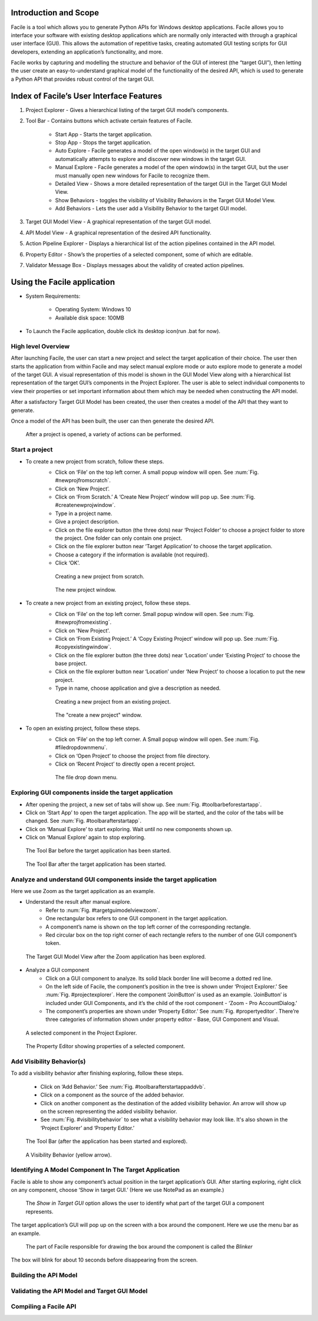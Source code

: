 ----------------------
Introduction and Scope
----------------------
Facile is a tool which allows you to generate Python APIs for Windows desktop
applications. Facile allows you to interface your software with existing desktop
applications which are normally only interacted with through a graphical user interface
(GUI). This allows the automation of repetitive tasks, creating automated GUI testing
scripts for GUI developers, extending an application’s functionality, and more.

Facile works by capturing and modelling the structure and behavior of the GUI of
interest (the “target GUI”), then letting the user create an easy-to-understand
graphical model of the functionality of the desired API, which is used to generate a
Python API that provides robust control of the target GUI.

-----------------------------------------
Index of Facile’s User Interface Features
-----------------------------------------

1. Project Explorer - Gives a hierarchical listing of the target GUI model’s components.
#. Tool Bar - Contains buttons which activate certain features of Facile.

    - Start App - Starts the target application.
    - Stop App - Stops the target application.
    - Auto Explore - Facile generates a model of the open window(s) in the target GUI
      and automatically attempts to explore and discover new windows in the target GUI.
    - Manual Explore - Facile generates a model of the open window(s) in the target GUI,
      but the user must manually open new windows for Facile to recognize them.
    - Detailed View - Shows a more detailed representation of the target GUI in the
      Target GUI Model View.
    - Show Behaviors - toggles the visibility of Visibility Behaviors in the Target GUI
      Model View.
    - Add Behaviors - Lets the user add a Visibility Behavior to the target GUI model.

#. Target GUI Model View - A graphical representation of the target GUI model.
#. API Model View - A graphical representation of the desired API functionality.
#. Action Pipeline Explorer - Displays a hierarchical list of the action pipelines
   contained in the API model.
#. Property Editor - Show’s the properties of a selected component, some of which
   are editable.
#. Validator Message Box - Displays messages about the validity of created action
   pipelines.

.. figure:: ../images/FacileUIComponentMap.jpg
    :alt: Mapping of Facile's UI features
    :height: 250px

----------------------------
Using the Facile application
----------------------------

- System Requirements:

    - Operating System: Windows 10
    - Available disk space: 100MB

- To Launch the Facile application, double click its desktop icon(run .bat for now).

===================
High level Overview
===================

After launching Facile, the user can start a new project and select the target
application of their choice. The user then starts the application from within Facile
and may select manual explore mode or auto explore mode to generate a model of the
target GUI. A visual representation of this model is shown in the GUI Model View
along with a hierarchical list representation of the target GUI’s components in the
Project Explorer. The user is able to select individual components to view their
properties or set important information about them which may be needed when
constructing the API model.

After a satisfactory Target GUI Model has been created, the user then creates a model
of the API that they want to generate.

Once a model of the API has been built, the user can then generate the desired API.

.. figure:: ../images/facile_activity_diagram.png
    :alt: Facile Activity Diagram

    After a project is opened, a variety of actions can be performed.

===============
Start a project
===============

- To create a new project from scratch, follow these steps.
    - Click on ‘File’ on the top left corner. A small popup window will open. See :num:`Fig. #newprojfromscratch`.
    - Click on ‘New Project’.
    - Click on ‘From Scratch.’ A ‘Create New Project’ window will pop up. See :num:`Fig. #createnewprojwindow`.
    - Type in a project name.
    - Give a project description.
    - Click on the file explorer button (the three dots) near ‘Project Folder’
      to choose a project folder to store the project. One folder can only contain
      one project.
    - Click on the file explorer button near ‘Target Application’ to choose the
      target application.
    - Choose a category if the information is available (not required).
    - Click ‘OK’.

    .. raw:: latex

        \newpage

    .. _newprojfromscratch:
    .. figure:: ../images/newProject_FromScratch.png
        :alt: New Project From Scratch pic

        Creating a new project from scratch.

    .. _createnewprojwindow:
    .. figure:: ../images/CreateNewProjectWindow.png
        :alt: Create New Project Window pic

        The new project window.

    .. raw:: latex

        \newpage

- To create a new project from an existing project, follow these steps.
    - Click on ‘File’ on the top left corner. Small popup window will open. See :num:`Fig. #newprojfromexisting`.
    - Click on 'New Project'.
    - Click on ‘From Existing Project.’ A ‘Copy Existing Project’ window will pop up. See :num:`Fig. #copyexistingwindow`.
    - Click on the file explorer button (the three dots) near ‘Location’ under ‘Existing
      Project’ to choose the base project.
    - Click on the file explorer button near ‘Location’ under ‘New Project’ to choose
      a location to put the new project.
    - Type in name, choose application and give a description as needed.

    .. _newprojfromexisting:
    .. figure:: ../images/newProject_FromExisting.png
        :alt: New Project From Existing pic

        Creating a new project from an existing project.

    .. _copyexistingwindow:
    .. figure:: ../images/CreateNewProjectWindow.png
        :alt:  Create New Project Window pic

        The "create a new project" window.

.. raw:: latex

    \newpage

- To open an existing project, follow these steps.
    - Click on ‘File’ on the top left corner. A Small popup window will open. See :num:`Fig. #filedropdownmenu`.
    - Click on ‘Open Project’ to choose the project from file directory.
    - Click on ‘Recent Project’ to directly open a recent project.

    .. _filedropdownmenu:
    .. figure:: ../images/FileDropdownMenu.png
        :alt:  File Dropdown Menu pic

        The file drop down menu.

.. raw:: latex

    \newpage

======================================================
Exploring GUI components inside the target application
======================================================

- After opening the project, a new set of tabs will show up. See :num:`Fig. #toolbarbeforestartapp`.
- Click on ‘Start App’ to open the target application. The app will be
  started, and the color of the tabs will be changed. See :num:`Fig. #toolbarafterstartapp`.
- Click on ‘Manual Explore’ to start exploring. Wait until no new components
  shown up.
- Click on ‘Manual Explore’ again to stop exploring.

.. _ToolBarBeforeStartApp:
.. figure:: ../images/ToolBarBeforeStartApp.PNG
    :alt:  Tool Bar Before Start App pic

    The Tool Bar before the target application has been started.

.. _toolBarAfterStartApp:
.. figure:: ../images/toolBarAfterStartApp.PNG
    :alt:  Tool Bar After Start App pic

    The Tool Bar after the target application has been started.

.. raw:: latex

    \newpage

===================================================================
Analyze and understand GUI components inside the target application
===================================================================
Here we use Zoom as the target application as an example.

- Understand the result after manual explore.
    - Refer to :num:`Fig. #targetguimodelviewzoom`.
    - One rectangular box refers to one GUI component in the target application.
    - A component’s name is shown on the top left corner of the corresponding rectangle.
    - Red circular box on the top right corner of each rectangle refers to the number of
      one GUI component’s token.

.. _TargetGUIModelViewZoom:
.. figure:: ../images/TargetGUIModelView_Zoom.PNG
    :alt:   Target GUI Model View running Zoom pic

    The Target GUI Model View after the Zoom application has been explored.

.. raw:: latex

    \newpage

- Analyze a GUI component
    - Click on a GUI component to analyze. Its solid black border line will become a
      dotted red line.
    - On the left side of Facile, the component’s position in the tree is shown under
      ‘Project Explorer.’ See :num:`Fig. #projectexplorer`. Here the component ‘JoinButton’
      is used as an example. ‘JoinButton’ is included under GUI Components, and it’s the
      child of the root component - ‘Zoom - Pro AccountDialog.’
    - The component’s properties are shown under ‘Property Editor.’
      See :num:`Fig. #propertyeditor`. There’re three categories of information shown under
      property editor - Base, GUI Component and Visual.

.. _projectexplorer:
.. figure:: ../images/projectExplorer.PNG
    :alt: Project Explorer pic

    A selected component in the Project Explorer.

.. _propertyeditor:
.. figure:: ../images/propertyEditor.PNG
    :alt: Property Editor pic

    The Property Editor showing properties of a selected component.

.. raw:: latex

    \newpage

==========================
Add Visibility Behavior(s)
==========================
To add a visibility behavior after finishing exploring, follow these steps.

    - Click on ‘Add Behavior.’ See :num:`Fig. #toolbarafterstartappaddvb`.
    - Click on a component as the source of the added behavior.
    - Click on another component as the destination of the added visibility behavior.
      An arrow will show up on the screen representing the added visibility behavior.
    - See :num:`Fig. #visibilitybehavior` to see what a visibility behavior may look like.
      It's also shown in the ‘Project Explorer’ and ‘Property Editor.’

.. _toolbarafterstartappaddvb:
.. figure:: ../images/toolBarAfterStartApp.PNG
    :alt:   Tool Bar After Start App pic

    The Tool Bar (after the application has been started and explored).

.. _visibilitybehavior:
.. figure:: ../images/visibilityBehavior.PNG
    :alt:   Visibility Behavior pic

    A Visibility Behavior (yellow arrow).

=======================================================
Identifying A Model Component In The Target Application
=======================================================
Facile is able to show any component’s actual position in the target application’s GUI.
After starting exploring, right click on any component, choose ‘Show in target GUI.’
(Here we use NotePad as an example.)

.. figure:: ../images/Blinker-Facile.png
    :alt: The "Show in target GUI option"

    The *Show in Target GUI* option allows the user to identify what part of the target GUI a
    component represents.

The target application’s GUI will pop up on the screen with a box around the component.
Here we use the menu bar as an example.

.. figure:: ../images/Blinker-TargetGUI.png
    :alt: The Blinker working in action

    The part of Facile responsible for drawing the box around the component is called the *Blinker*

The box will blink for about 10 seconds before disappearing from the screen.

======================
Building the API Model
======================

=============================================
Validating the API Model and Target GUI Model
=============================================

======================
Compiling a Facile API
======================




